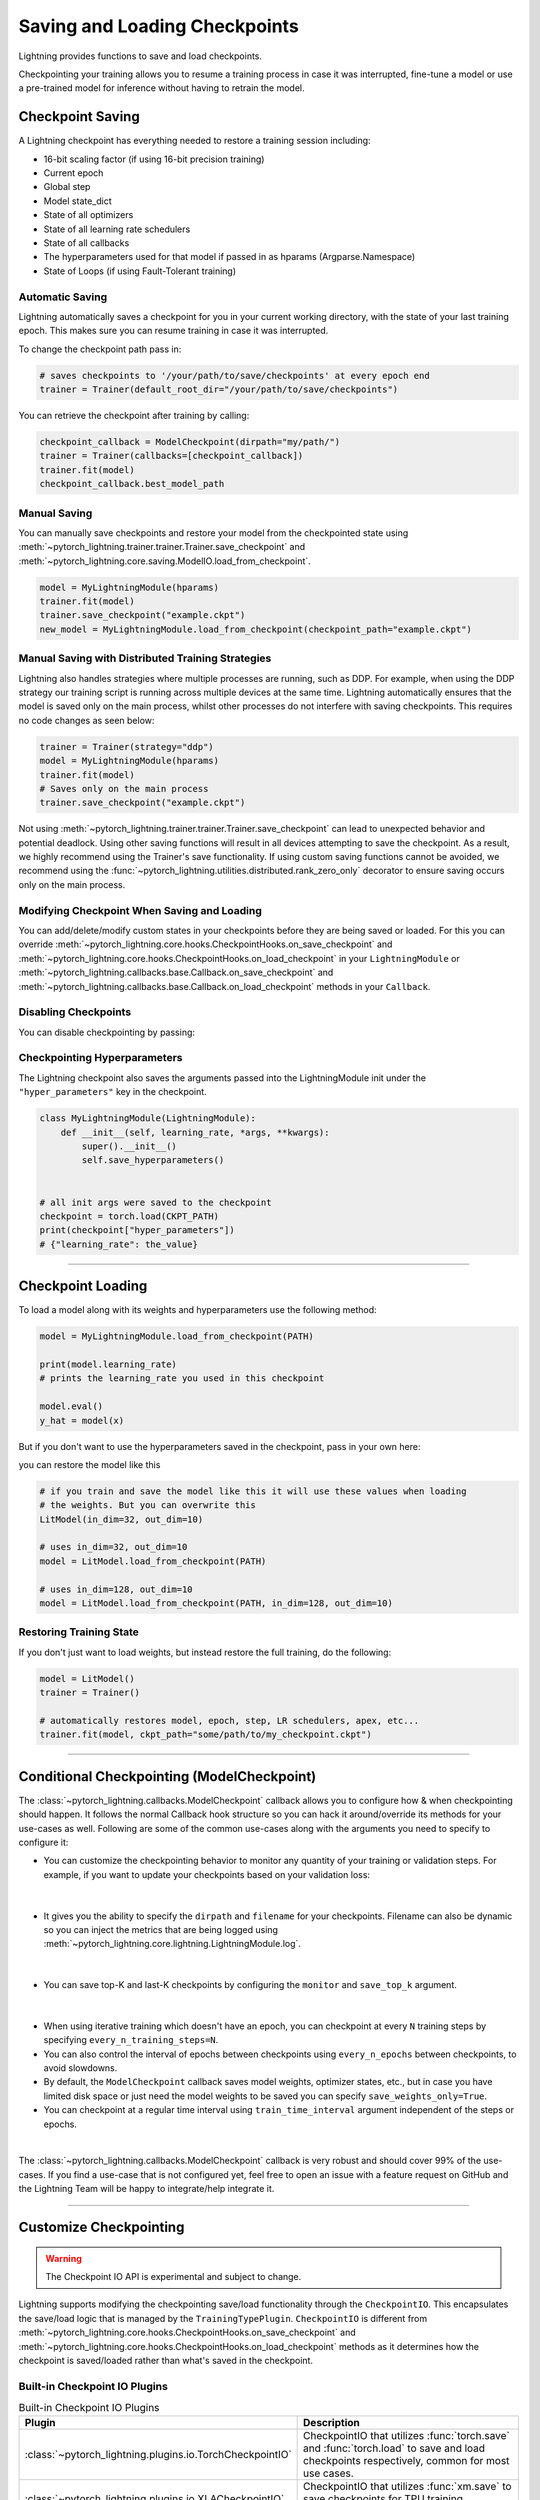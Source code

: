 .. testsetup:: *

    import os
    from pytorch_lightning.trainer.trainer import Trainer
    from pytorch_lightning.core.lightning import LightningModule

.. _checkpointing:

##############################
Saving and Loading Checkpoints
##############################

Lightning provides functions to save and load checkpoints.

Checkpointing your training allows you to resume a training process in case it was interrupted, fine-tune a model or use a pre-trained model for inference without having to retrain the model.


*****************
Checkpoint Saving
*****************

A Lightning checkpoint has everything needed to restore a training session including:

- 16-bit scaling factor (if using 16-bit precision training)
- Current epoch
- Global step
- Model state_dict
- State of all optimizers
- State of all learning rate schedulers
- State of all callbacks
- The hyperparameters used for that model if passed in as hparams (Argparse.Namespace)
- State of Loops (if using Fault-Tolerant training)

Automatic Saving
================

Lightning automatically saves a checkpoint for you in your current working directory, with the state of your last training epoch. This makes sure you can resume training in case it was interrupted.

To change the checkpoint path pass in:

.. code-block:: python

    # saves checkpoints to '/your/path/to/save/checkpoints' at every epoch end
    trainer = Trainer(default_root_dir="/your/path/to/save/checkpoints")

You can retrieve the checkpoint after training by calling:

.. code-block:: python

        checkpoint_callback = ModelCheckpoint(dirpath="my/path/")
        trainer = Trainer(callbacks=[checkpoint_callback])
        trainer.fit(model)
        checkpoint_callback.best_model_path


Manual Saving
=============
You can manually save checkpoints and restore your model from the checkpointed state using :meth:`~pytorch_lightning.trainer.trainer.Trainer.save_checkpoint`
and :meth:`~pytorch_lightning.core.saving.ModelIO.load_from_checkpoint`.

.. code-block:: python

    model = MyLightningModule(hparams)
    trainer.fit(model)
    trainer.save_checkpoint("example.ckpt")
    new_model = MyLightningModule.load_from_checkpoint(checkpoint_path="example.ckpt")


Manual Saving with Distributed Training Strategies
==================================================

Lightning also handles strategies where multiple processes are running, such as DDP. For example, when using the DDP strategy our training script is running across multiple devices at the same time.
Lightning automatically ensures that the model is saved only on the main process, whilst other processes do not interfere with saving checkpoints. This requires no code changes as seen below:

.. code-block:: python

    trainer = Trainer(strategy="ddp")
    model = MyLightningModule(hparams)
    trainer.fit(model)
    # Saves only on the main process
    trainer.save_checkpoint("example.ckpt")

Not using :meth:`~pytorch_lightning.trainer.trainer.Trainer.save_checkpoint` can lead to unexpected behavior and potential deadlock. Using other saving functions will result in all devices attempting to save the checkpoint. As a result, we highly recommend using the Trainer's save functionality.
If using custom saving functions cannot be avoided, we recommend using the :func:`~pytorch_lightning.utilities.distributed.rank_zero_only` decorator to ensure saving occurs only on the main process.


Modifying Checkpoint When Saving and Loading
============================================

You can add/delete/modify custom states in your checkpoints before they are being saved or loaded. For this you can override :meth:`~pytorch_lightning.core.hooks.CheckpointHooks.on_save_checkpoint`
and :meth:`~pytorch_lightning.core.hooks.CheckpointHooks.on_load_checkpoint` in your ``LightningModule`` or :meth:`~pytorch_lightning.callbacks.base.Callback.on_save_checkpoint` and
:meth:`~pytorch_lightning.callbacks.base.Callback.on_load_checkpoint` methods in your ``Callback``.


Disabling Checkpoints
=====================

You can disable checkpointing by passing:

.. testcode::

   trainer = Trainer(enable_checkpointing=False)


Checkpointing Hyperparameters
=============================

The Lightning checkpoint also saves the arguments passed into the LightningModule init
under the ``"hyper_parameters"`` key in the checkpoint.

.. code-block:: python

    class MyLightningModule(LightningModule):
        def __init__(self, learning_rate, *args, **kwargs):
            super().__init__()
            self.save_hyperparameters()


    # all init args were saved to the checkpoint
    checkpoint = torch.load(CKPT_PATH)
    print(checkpoint["hyper_parameters"])
    # {"learning_rate": the_value}


-----------


******************
Checkpoint Loading
******************

To load a model along with its weights and hyperparameters use the following method:

.. code-block:: python

    model = MyLightningModule.load_from_checkpoint(PATH)

    print(model.learning_rate)
    # prints the learning_rate you used in this checkpoint

    model.eval()
    y_hat = model(x)

But if you don't want to use the hyperparameters saved in the checkpoint, pass in your own here:

.. testcode::

    class LitModel(LightningModule):
        def __init__(self, in_dim, out_dim):
            super().__init__()
            self.save_hyperparameters()
            self.l1 = nn.Linear(self.hparams.in_dim, self.hparams.out_dim)

you can restore the model like this

.. code-block:: python

    # if you train and save the model like this it will use these values when loading
    # the weights. But you can overwrite this
    LitModel(in_dim=32, out_dim=10)

    # uses in_dim=32, out_dim=10
    model = LitModel.load_from_checkpoint(PATH)

    # uses in_dim=128, out_dim=10
    model = LitModel.load_from_checkpoint(PATH, in_dim=128, out_dim=10)


Restoring Training State
========================

If you don't just want to load weights, but instead restore the full training,
do the following:

.. code-block:: python

   model = LitModel()
   trainer = Trainer()

   # automatically restores model, epoch, step, LR schedulers, apex, etc...
   trainer.fit(model, ckpt_path="some/path/to/my_checkpoint.ckpt")


-----------


*******************************************
Conditional Checkpointing (ModelCheckpoint)
*******************************************

The :class:`~pytorch_lightning.callbacks.ModelCheckpoint` callback allows you to configure how & when checkpointing should happen. It follows the normal Callback hook structure so you can
hack it around/override its methods for your use-cases as well. Following are some of the common use-cases along with the arguments you need to specify to configure it:

-  You can customize the checkpointing behavior to monitor any quantity of your training or validation steps. For example, if you want to update your checkpoints based on your validation loss:

|

    .. testcode::

        from pytorch_lightning.callbacks import ModelCheckpoint


        class LitAutoEncoder(LightningModule):
            def validation_step(self, batch, batch_idx):
                x, y = batch
                y_hat = self.backbone(x)

                # 1. calculate loss
                loss = F.cross_entropy(y_hat, y)

                # 2. log val_loss
                self.log("val_loss", loss)


        # 3. Init ModelCheckpoint callback, monitoring "val_loss"
        checkpoint_callback = ModelCheckpoint(monitor="val_loss")

        # 4. Add your callback to the callbacks list
        trainer = Trainer(callbacks=[checkpoint_callback])

- It gives you the ability to specify the ``dirpath`` and ``filename`` for your checkpoints. Filename can also be dynamic so you can inject the metrics that are being logged using :meth:`~pytorch_lightning.core.lightning.LightningModule.log`.

|

    .. testcode::

        from pytorch_lightning.callbacks import ModelCheckpoint


        # saves a file like: my/path/sample-mnist-epoch=02-val_loss=0.32.ckpt
        checkpoint_callback = ModelCheckpoint(
            dirpath="my/path/",
            filename="sample-mnist-{epoch:02d}-{val_loss:.2f}",
        )

- You can save top-K and last-K checkpoints by configuring the ``monitor`` and ``save_top_k`` argument.

|

    .. testcode::

        from pytorch_lightning.callbacks import ModelCheckpoint


        # saves top-K checkpoints based on "val_loss" metric
        checkpoint_callback = ModelCheckpoint(
            save_top_k=10,
            monitor="val_loss",
            mode="min",
            dirpath="my/path/",
            filename="sample-mnist-{epoch:02d}-{val_loss:.2f}",
        )

        # saves last-K checkpoints based on "global_step" metric
        # make sure you log it inside your LightningModule
        checkpoint_callback = ModelCheckpoint(
            save_top_k=10,
            monitor="global_step",
            mode="max",
            dirpath="my/path/",
            filename="sample-mnist-{epoch:02d}-{global_step}",
        )

- When using iterative training which doesn't have an epoch, you can checkpoint at every ``N`` training steps by specifying ``every_n_training_steps=N``.
- You can also control the interval of epochs between checkpoints using ``every_n_epochs`` between checkpoints, to avoid slowdowns.
- By default, the ``ModelCheckpoint`` callback saves model weights, optimizer states, etc., but in case you have limited disk space or just need the model weights to be saved you can specify ``save_weights_only=True``.
- You can checkpoint at a regular time interval using ``train_time_interval`` argument independent of the steps or epochs.

|

The :class:`~pytorch_lightning.callbacks.ModelCheckpoint` callback is very robust and should cover 99% of the use-cases. If you find a use-case that is not configured yet, feel free to open an issue with a feature request on GitHub
and the Lightning Team will be happy to integrate/help integrate it.


-----------


***********************
Customize Checkpointing
***********************

.. warning::

    The Checkpoint IO API is experimental and subject to change.


Lightning supports modifying the checkpointing save/load functionality through the ``CheckpointIO``. This encapsulates the save/load logic
that is managed by the ``TrainingTypePlugin``. ``CheckpointIO`` is different from :meth:`~pytorch_lightning.core.hooks.CheckpointHooks.on_save_checkpoint`
and :meth:`~pytorch_lightning.core.hooks.CheckpointHooks.on_load_checkpoint` methods as it determines how the checkpoint is saved/loaded rather than
what's saved in the checkpoint.


Built-in Checkpoint IO Plugins
==============================

.. list-table:: Built-in Checkpoint IO Plugins
   :widths: 25 75
   :header-rows: 1

   * - Plugin
     - Description
   * - :class:`~pytorch_lightning.plugins.io.TorchCheckpointIO`
     - CheckpointIO that utilizes :func:`torch.save` and :func:`torch.load` to save and load checkpoints
       respectively, common for most use cases.
   * - :class:`~pytorch_lightning.plugins.io.XLACheckpointIO`
     - CheckpointIO that utilizes :func:`xm.save` to save checkpoints for TPU training strategies.


Custom Checkpoint IO Plugin
===========================

``CheckpointIO`` can be extended to include your custom save/load functionality to and from a path. The ``CheckpointIO`` object can be passed to either a ``Trainer`` directly or a ``TrainingTypePlugin`` as shown below:

.. code-block:: python

    from pytorch_lightning import Trainer
    from pytorch_lightning.callbacks import ModelCheckpoint
    from pytorch_lightning.plugins import CheckpointIO, SingleDevicePlugin


    class CustomCheckpointIO(CheckpointIO):
        def save_checkpoint(self, checkpoint, path, storage_options=None):
            ...

        def load_checkpoint(self, path, storage_options=None):
            ...

        def remove_checkpoint(self, path):
            ...


    custom_checkpoint_io = CustomCheckpointIO()

    # Either pass into the Trainer object
    model = MyModel()
    trainer = Trainer(
        plugins=[custom_checkpoint_io],
        callbacks=ModelCheckpoint(save_last=True),
    )
    trainer.fit(model)

    # or pass into TrainingTypePlugin
    model = MyModel()
    device = torch.device("cpu")
    trainer = Trainer(
        plugins=SingleDevicePlugin(device, checkpoint_io=custom_checkpoint_io),
        callbacks=ModelCheckpoint(save_last=True),
    )
    trainer.fit(model)

.. note::

    Some ``TrainingTypePlugins`` like ``DeepSpeedPlugin`` do not support custom ``CheckpointIO`` as checkpointing logic is not modifiable.

